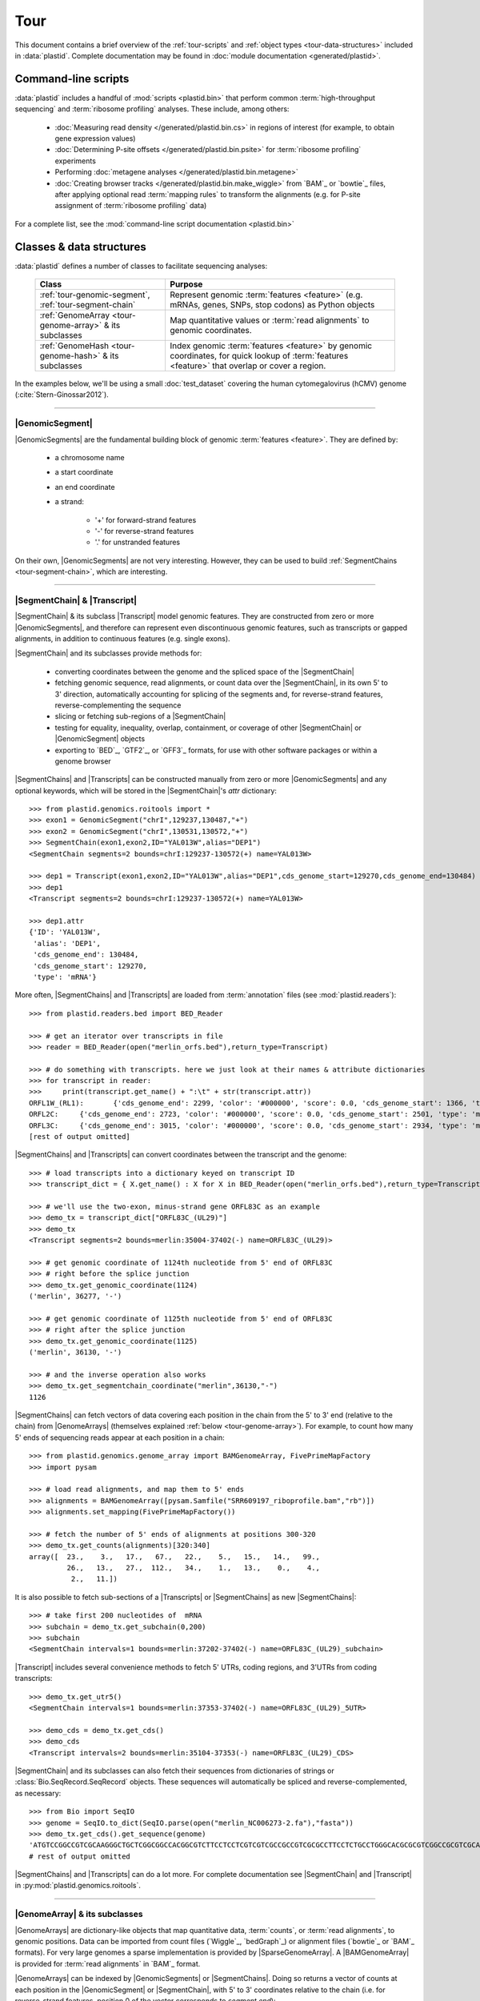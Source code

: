 Tour
====

This document contains a brief overview of the :ref:`tour-scripts` and
:ref:`object types <tour-data-structures>` included in :data:`plastid`. Complete
documentation may be found in :doc:`module documentation <generated/plastid>`.


.. _tour-scripts:

Command-line scripts
--------------------

:data:`plastid` includes a handful of :mod:`scripts <plastid.bin>` that perform common
:term:`high-throughput sequencing` and :term:`ribosome profiling` analyses.
These include, among others:

  - :doc:`Measuring read density </generated/plastid.bin.cs>` in regions
    of interest (for example, to obtain gene expression values)

  - :doc:`Determining P-site offsets </generated/plastid.bin.psite>` for
    :term:`ribosome profiling` experiments

  - Performing :doc:`metagene analyses </generated/plastid.bin.metagene>`

  - :doc:`Creating browser tracks </generated/plastid.bin.make_wiggle>` 
    from `BAM`_ or `bowtie`_ files, after applying optional read :term:`mapping rules`
    to transform the alignments (e.g. for P-site assignment of 
    :term:`ribosome profiling` data) 

For a complete list, see the :mod:`command-line script documentation <plastid.bin>`



.. _tour-data-structures:

Classes & data structures
-------------------------

:data:`plastid` defines a number of classes to facilitate sequencing analyses:

    =======================================================    ===============================================
    **Class**                                                  **Purpose**
    -------------------------------------------------------    -----------------------------------------------
    :ref:`tour-genomic-segment`, :ref:`tour-segment-chain`     Represent genomic :term:`features <feature>`
                                                               (e.g. mRNAs, genes, SNPs, stop codons) as
                                                               Python objects

    :ref:`GenomeArray <tour-genome-array>` & its subclasses    Map quantitative values or
                                                               :term:`read alignments` to genomic coordinates.

    :ref:`GenomeHash <tour-genome-hash>` & its  subclasses     Index genomic :term:`features <feature>` by
                                                               genomic coordinates, for quick lookup of
                                                               :term:`features <feature>` that overlap or
                                                               cover a region.
    =======================================================    ===============================================

In the examples below, we'll be using a small :doc:`test_dataset` covering the human cytomegalovirus (hCMV) genome (:cite:`Stern-Ginossar2012`).

-------------------------------------------------------------------------------

.. _tour-genomic-segment:

|GenomicSegment|
................
|GenomicSegments| are the fundamental building block of genomic
:term:`features <feature>`. They are defined by:

  - a chromosome name
  
  - a start coordinate
  
  - an end coordinate
  
  - a strand:
  
      - '+' for forward-strand features
      - '-' for reverse-strand features
      - '.' for unstranded features
      
On their own, |GenomicSegments| are not very interesting. However, they
can be used to build :ref:`SegmentChains <tour-segment-chain>`, which are interesting.

-------------------------------------------------------------------------------

.. _tour-segment-chain:

|SegmentChain| & |Transcript|
.............................

|SegmentChain| & its subclass |Transcript| model genomic features. They are
constructed from zero or more |GenomicSegments|, and therefore can represent
even discontinuous genomic features, such as transcripts or gapped alignments,
in addition to continuous features (e.g. single exons).
	
|SegmentChain| and its subclasses provide methods for:
	
  - converting coordinates between the genome and the spliced space of the
    |SegmentChain|

  - fetching genomic sequence, read alignments, or count data over
    the |SegmentChain|, in its own 5' to 3' direction, automatically
    accounting for splicing of the segments and, for reverse-strand
    features, reverse-complementing the sequence

  - slicing or fetching sub-regions of a |SegmentChain|
      
  - testing for equality, inequality, overlap, containment, or coverage
    of other |SegmentChain| or |GenomicSegment| objects

  - exporting to `BED`_, `GTF2`_, or `GFF3`_ formats, for use with other
    software packages or within a genome browser

|SegmentChains| and |Transcripts| can be constructed manually from zero or more
|GenomicSegments| and any optional keywords, which will be stored in the
|SegmentChain|'s `attr` dictionary::

    >>> from plastid.genomics.roitools import *
    >>> exon1 = GenomicSegment("chrI",129237,130487,"+")
    >>> exon2 = GenomicSegment("chrI",130531,130572,"+")
    >>> SegmentChain(exon1,exon2,ID="YAL013W",alias="DEP1")
    <SegmentChain segments=2 bounds=chrI:129237-130572(+) name=YAL013W>

    >>> dep1 = Transcript(exon1,exon2,ID="YAL013W",alias="DEP1",cds_genome_start=129270,cds_genome_end=130484)
    >>> dep1
    <Transcript segments=2 bounds=chrI:129237-130572(+) name=YAL013W>
    
    >>> dep1.attr
    {'ID': 'YAL013W',
     'alias': 'DEP1',
     'cds_genome_end': 130484,
     'cds_genome_start': 129270,
     'type': 'mRNA'}


More often, |SegmentChains| and |Transcripts| are loaded from :term:`annotation`
files (see :mod:`plastid.readers`)::
 
    >>> from plastid.readers.bed import BED_Reader

    >>> # get an iterator over transcripts in file
    >>> reader = BED_Reader(open("merlin_orfs.bed"),return_type=Transcript)

    >>> # do something with transcripts. here we just look at their names & attribute dictionaries
    >>> for transcript in reader:
    >>>     print(transcript.get_name() + ":\t" + str(transcript.attr))
    ORFL1W_(RL1):	{'cds_genome_end': 2299, 'color': '#000000', 'score': 0.0, 'cds_genome_start': 1366, 'type': 'mRNA', 'ID': 'ORFL1W_(RL1)'}
    ORFL2C:	{'cds_genome_end': 2723, 'color': '#000000', 'score': 0.0, 'cds_genome_start': 2501, 'type': 'mRNA', 'ID': 'ORFL2C'}
    ORFL3C:	{'cds_genome_end': 3015, 'color': '#000000', 'score': 0.0, 'cds_genome_start': 2934, 'type': 'mRNA', 'ID': 'ORFL3C'}
    [rest of output omitted]


|SegmentChains| and |Transcripts| can convert coordinates between the transcript
and the genome::

    >>> # load transcripts into a dictionary keyed on transcript ID
    >>> transcript_dict = { X.get_name() : X for X in BED_Reader(open("merlin_orfs.bed"),return_type=Transcript) }

    >>> # we'll use the two-exon, minus-strand gene ORFL83C as an example
    >>> demo_tx = transcript_dict["ORFL83C_(UL29)"]
    >>> demo_tx
    <Transcript segments=2 bounds=merlin:35004-37402(-) name=ORFL83C_(UL29)>

    >>> # get genomic coordinate of 1124th nucleotide from 5' end of ORFL83C
    >>> # right before the splice junction
    >>> demo_tx.get_genomic_coordinate(1124)
    ('merlin', 36277, '-')
    
    >>> # get genomic coordinate of 1125th nucleotide from 5' end of ORFL83C
    >>> # right after the splice junction
    >>> demo_tx.get_genomic_coordinate(1125)
    ('merlin', 36130, '-')

    >>> # and the inverse operation also works
    >>> demo_tx.get_segmentchain_coordinate("merlin",36130,"-")
    1126

.. _tour-get-counts:

|SegmentChains| can fetch vectors of data covering each position in the chain
from the 5' to 3' end (relative to the chain) from |GenomeArrays| (themselves
explained :ref:`below <tour-genome-array>`). For example, to count how many 5'
ends of sequencing reads appear at each position in a chain::

    >>> from plastid.genomics.genome_array import BAMGenomeArray, FivePrimeMapFactory
    >>> import pysam

    >>> # load read alignments, and map them to 5' ends
    >>> alignments = BAMGenomeArray([pysam.Samfile("SRR609197_riboprofile.bam","rb")])
    >>> alignments.set_mapping(FivePrimeMapFactory())

    >>> # fetch the number of 5' ends of alignments at positions 300-320
    >>> demo_tx.get_counts(alignments)[320:340]
    array([  23.,    3.,   17.,   67.,   22.,    5.,   15.,   14.,   99.,
             26.,   13.,   27.,  112.,   34.,    1.,   13.,    0.,    4.,
              2.,   11.])

It is also possible to fetch sub-sections of a |Transcripts| or |SegmentChains|
as new |SegmentChains|::

    >>> # take first 200 nucleotides of  mRNA
    >>> subchain = demo_tx.get_subchain(0,200)
    >>> subchain
    <SegmentChain intervals=1 bounds=merlin:37202-37402(-) name=ORFL83C_(UL29)_subchain>

|Transcript| includes several convenience methods to fetch 5' UTRs, coding regions,
and 3'UTRs from coding transcripts::

    >>> demo_tx.get_utr5()
    <SegmentChain intervals=1 bounds=merlin:37353-37402(-) name=ORFL83C_(UL29)_5UTR>

    >>> demo_cds = demo_tx.get_cds()
    >>> demo_cds
    <Transcript intervals=2 bounds=merlin:35104-37353(-) name=ORFL83C_(UL29)_CDS>


|SegmentChain| and its subclasses can also fetch their sequences from dictionaries
of strings or :class:`Bio.SeqRecord.SeqRecord` objects. These sequences will
automatically be spliced and reverse-complemented, as necessary::

    >>> from Bio import SeqIO
    >>> genome = SeqIO.to_dict(SeqIO.parse(open("merlin_NC006273-2.fa"),"fasta"))
    >>> demo_tx.get_cds().get_sequence(genome)
    'ATGTCCGGCCGTCGCAAGGGCTGCTCGGCGGCCACGGCGTCTTCCTCCTCGTCGTCGCCGCCGTCGCGCCTTCCTCTGCCTGGGCACGCGCGTCGGCCGCGTCGCAAACGCTGCTTGGTACCCGAGG...'  
    # rest of output omitted


|SegmentChains| and |Transcripts| can do a lot more. For complete documentation
see |SegmentChain| and |Transcript| in :py:mod:`plastid.genomics.roitools`.
    
-------------------------------------------------------------------------------

.. _tour-genome-array:

|GenomeArray| & its subclasses
..............................
|GenomeArrays| are dictionary-like objects that  map quantitative data,
:term:`counts`, or :term:`read alignments`, to genomic positions.
Data can be imported from count files (`Wiggle`_, `bedGraph`_)
or alignment files (`bowtie`_ or `BAM`_ formats). For very large genomes a
sparse implementation is provided by |SparseGenomeArray|. A |BAMGenomeArray|
is provided for :term:`read alignments` in `BAM`_ format.

|GenomeArrays| can be indexed by |GenomicSegments| or |SegmentChains|. 
Doing so returns a vector of counts at each position in the |GenomicSegment|
or |SegmentChain|, with 5' to 3' coordinates relative to the chain (i.e.
for reverse-strand features, position 0 of the vector corresponds to
`segment.end`)::

    >>> # genomic segment
    >>> seg = GenomicSegment("merlin",1500,1600,"+")
    >>> alignments[seg]
    array([ 0.,  0.,  0.,  1.,  0.,  0.,  0.,  1.,  0.,  0.,  0.,  1.,  1.,
        0.,  0.,  0.,  0.,  0.,  0.,  0.,  0.,  0.,  0.,  0.,  0.,  0.,
        4.,  1.,  0.,  0.,  1.,  0.,  0.,  0.,  0.,  0.,  0.,  0.,  0.,
        0.,  0.,  0.,  1.,  0.,  0.,  0.,  0.,  0.,  0.,  0.,  0.,  0.,
        0.,  0.,  0.,  0.,  2.,  0.,  0.,  0.,  0.,  0.,  0.,  1.,  0.,
        0.,  0.,  0.,  0.,  0.,  0.,  0.,  0.,  1.,  0.,  0.,  0.,  0.,
        1.,  0.,  0.,  0.,  0.,  0.,  0.,  0.,  0.,  0.,  0.,  1.,  0.,
        0.,  0.,  0.,  0.,  0.,  0.,  0.,  0.,  0.])

    >>> # segment chain
    >>> alignments[demo_cds][:100]
    array([ 24.,   4.,   0.,   1.,   6.,   1.,   0.,   1.,  16.,   2.,   1.,
         1.,   2.,  13.,  17.,  13.,  13.,   2.,   3.,  23.,  10.,  39.,
        22.,  23.,  31.,  34.,  11.,  20.,  15.,   2.,   8.,  10.,   4.,
        11.,   9.,   5.,   5.,   4.,  13.,   5.,   2.,   0.,   2.,   4.,
         0.,   7.,  48.,  10.,  14.,   2.,   2.,   4.,   3.,   8.,   9.,
         0.,   9.,   8.,   8.,   9.,  10.,   9.,  14.,   3.,   9.,  33.,
         3.,   6.,  38.,   7.,   1.,  14.,   3.,  32.,  55.,  11.,   1.,
         4.,   1.,   9.,   9.,   1.,   3.,   2.,   0.,   6.,  17.,  21.,
         1.,  32.,   6.,   3.,  11.,   3.,   2.,   7.,  10.,   0.,  36.,
         4.])

    >>> # has same effects as calling the 'get_counts()' method
    >>> (demo_cds.get_counts(alignments) == alignments[demo_cds]).all()
    True

When importing :term:`read alignments`, users can specify a :term:`mapping rule`
to determine the genomic position(s) at which each alignment should be counted.
:data:`plastid` already includes mapping functions to map :term:`read alignments`:

  - to their fiveprime or threeprime ends, with or without offsets from
    that end (e.g. for :term:`P-site mapping <P-site offset>` for
    :term:`ribosome profiling data`)
     
  - fractionally over their entire lengths (for visualizing the full extent
    of transcripts in :term:`RNA-seq` data)
   
  - fractionally to all positions covered by a central portion of the read
    alignment, after excluding a user-defined number of positions on each
    send of the read (as in ribosome profiling data from *E. coli*
    :cite:`Oh2011` or *D. melanogaster* :cite:`Dunn2013`)

:term:`mapping rules <mapping function>` for |BAMGenomeArrays| can be changed
at runtime::

    >>> from plastid.genomics.genome_array import FivePrimeMapFactory, ThreePrimeMapFactory
    
    >>> alignments.set_mapping(FivePrimeMapFactory())
    >>> demo_tx.get_cds().get_counts(alignments)[:50]
    array([ 24.,   4.,   0.,   1.,   6.,   1.,   0.,   1.,  16.,   2.,   1.,
             1.,   2.,  13.,  17.,  13.,  13.,   2.,   3.,  23.,  10.,  39.,
            22.,  23.,  31.,  34.,  11.,  20.,  15.,   2.,   8.,  10.,   4.,
            11.,   9.,   5.,   5.,   4.,  13.,   5.,   2.,   0.,   2.,   4.,
             0.,   7.,  48.,  10.,  14.,   2.])

    >>> # change to mapping with 15 nucleotide offset from 5' end
    >>> alignments.set_mapping(FivePrimeMapFactory(offset=15))
    >>> demo_tx.get_cds().get_counts(alignments)[:50]
    array([  3.,  26.,   8.,  17.,   4.,   4.,   9.,  27.,   7.,   3.,  17.,
            10.,  18.,  20.,   1.,  24.,   4.,   0.,   1.,   6.,   1.,   0.,
             1.,  16.,   2.,   1.,   1.,   2.,  13.,  17.,  13.,  13.,   2.,
             3.,  23.,  10.,  39.,  22.,  23.,  31.,  34.,  11.,  20.,  15.,
             2.,   8.,  10.,   4.,  11.,   9.])

    >>> # change to mapping from 3' end, with no offset
    >>> alignments.set_mapping(ThreePrimeMapFactory())
    >>> demo_tx.get_cds().get_counts(alignments)[:50]
    array([  5.,   6.,  14.,  17.,  24.,   5.,  14.,  19.,   4.,   5.,  11.,
             6.,   4.,   4.,   0.,   2.,   0.,   0.,   1.,   6.,  14.,  26.,
            25.,   4.,  23.,   7.,   8.,  24.,  11.,  11.,  22.,   9.,  14.,
             2.,   0.,   1.,   5.,   9.,   7.,   1.,   6.,   3.,   1.,   4.,
             5.,  15.,  15.,   6.,  17.,   8.])



|GenomeArrays| and subclasses can be exported to `wiggle`_ or `bedGraph`_
files for use in a :term:`genome browser`::

    >>> # export minus strand as a bedgraph file
    >>> with open("alignments_rc.wig","w") as fout:
    >>>     alignments.to_bedgraph(fout,"my_trackname","-")


`wiggle`_ or `bedGraph`_ files can be also imported into a |GenomeArray|
using the :meth:`~plastid.genomics.genome_array.GenomeArray.add_from_wiggle`
method::

    >>> new_data = GenomeArray()
    >>> new_data.add_from_wiggle(open("alignments_rc.wig"),"-")
    
    >>> demo_tx.get_cds().get_counts(new_data)[:50]
    array([  5.,   6.,  14.,  17.,  24.,   5.,  14.,  19.,   4.,   5.,  11.,
             6.,   4.,   4.,   0.,   0.,   0.,   0.,   0.,   6.,  14.,  26.,
            25.,   4.,  23.,   7.,   8.,  24.,  11.,  11.,  22.,   9.,  14.,
             2.,   0.,   0.,   5.,   9.,   7.,   1.,   6.,   3.,   1.,   4.,
             5.,  15.,  15.,   6.,  17.,   8.])

For further information, see:

  - The module documentation for :py:mod:`~plastid.genomics.genome_array`

  - In-depth discussion of :doc:`mapping rules <concepts/mapping_rules>`

-------------------------------------------------------------------------------

.. _tour-genome-hash:

|GenomeHash|, |BigBedGenomeHash|, and |TabixGenomeHash|
.......................................................

Often one needs to know whether any features overlap a specific region in the
genome, for example, to find transcripts that overlap one another.

But, it would be inefficient to scan an entire file to find overlapping features,
or to test whether two features overlap if we already know from their genomic
coordinates that they cannot.


|GenomeHash| and its subclasses avoid this problem by indexing features
by location. A |GenomeHash| may be created from a list or dictionary of features
(e.g. |SegmentChains| or |Transcripts|) in memory, or directly loaded from a
genome annotation (in `BED`_, `GTF2`_, `GFF3`_, or `PSL`_ format)::

    >>> from plastid.genomics.genome_hash import GenomeHash 
    >>> my_hash = GenomeHash(transcript_dict)
 
Having made a |GenomeHash|, we can ask what is where in the genome. For
example, to find all features between bases 10000-20000 on the plus
strand of chromosome *chrI*::

    >>> roi = GenomicSegment("merlin",10000,20000,"+")
    >>> my_hash[roi]
    [<Transcript segments=1 bounds=merlin:14307-14957(+) name=ORFL35W_(UL5)>,
     <Transcript segments=1 bounds=merlin:16522-17040(+) name=ORFL40W_(UL8)>,
     <Transcript segments=1 bounds=merlin:15814-16632(+) name=ORFL37W_(UL7)>,
     <Transcript segments=1 bounds=merlin:19793-21178(+) name=ORFL46W.iORF2>,
     <Transcript segments=1 bounds=merlin:12684-12929(+) name=ORFL25W>,
     <Transcript segments=1 bounds=merlin:13185-13406(+) name=ORFL30W>,
     <Transcript segments=1 bounds=merlin:19559-21178(+) name=ORFL46W>,
     <Transcript segments=1 bounds=merlin:9799-11193(+) name=ORFL23W_(RL12)>,
     <Transcript segments=1 bounds=merlin:13561-13779(+) name=ORFL33W>,
     <Transcript segments=1 bounds=merlin:12872-13192(+) name=ORFL26W>,
     <Transcript segments=1 bounds=merlin:18591-19559(+) name=ORFL45W_(UL11)>,
     <Transcript segments=1 bounds=merlin:19607-21178(+) name=ORFL46W.iORF1_(UL13)>,
     <Transcript segments=1 bounds=merlin:19053-19559(+) name=ORFL45W.iORF1>,
     <Transcript segments=1 bounds=merlin:18467-18685(+) name=ORFL44W>,
     <Transcript segments=1 bounds=merlin:17867-18142(+) name=ORFL42W>,
     <Transcript segments=1 bounds=merlin:14914-15906(+) name=ORFL36W_(UL6)>,
     <Transcript segments=1 bounds=merlin:13770-14369(+) name=ORFL34W_(UL4)>,
     <Transcript segments=1 bounds=merlin:11138-12169(+) name=ORFL24W_(RL13)>,
     <Transcript segments=1 bounds=merlin:14565-14957(+) name=ORFL35W.iORF1>]

Or on both strands::

    >>> my_hash.get_overlapping_features(roi,stranded=False)
    [<Transcript segments=1 bounds=merlin:19793-21178(+) name=ORFL46W.iORF2>,
     <Transcript segments=1 bounds=merlin:17609-17857(-) name=ORFL43C.iORF1>,
     <Transcript segments=1 bounds=merlin:19607-21178(+) name=ORFL46W.iORF1_(UL13)>,
     <Transcript segments=1 bounds=merlin:17609-17968(-) name=ORFL43C>,
     <Transcript segments=2 bounds=merlin:7811-13052(-) name=ORFL27C>,
     <Transcript segments=1 bounds=merlin:15643-15915(-) name=ORFL38C>,
     <Transcript segments=1 bounds=merlin:13561-13779(+) name=ORFL33W>,
     <Transcript segments=1 bounds=merlin:19053-19559(+) name=ORFL45W.iORF1>,
     <Transcript segments=1 bounds=merlin:17867-18142(+) name=ORFL42W>,
     <Transcript segments=1 bounds=merlin:14914-15906(+) name=ORFL36W_(UL6)>,
     <Transcript segments=1 bounds=merlin:14307-14957(+) name=ORFL35W_(UL5)>,
     <Transcript segments=1 bounds=merlin:16522-17040(+) name=ORFL40W_(UL8)>,
     <Transcript segments=1 bounds=merlin:15698-15937(-) name=ORFL39C>,
     <Transcript segments=1 bounds=merlin:17061-17294(-) name=ORFL41C>,
     <Transcript segments=1 bounds=merlin:13169-13402(-) name=ORFL31C.iORF1>,
     <Transcript segments=1 bounds=merlin:13185-13406(+) name=ORFL30W>,
     <Transcript segments=1 bounds=merlin:19559-21178(+) name=ORFL46W>,
     <Transcript segments=1 bounds=merlin:12872-13192(+) name=ORFL26W>,
     <Transcript segments=1 bounds=merlin:12957-13226(-) name=ORFL29C>,
     <Transcript segments=1 bounds=merlin:13770-14369(+) name=ORFL34W_(UL4)>,
     <Transcript segments=1 bounds=merlin:12910-13140(-) name=ORFL28C.iORF1>,
     <Transcript segments=1 bounds=merlin:14565-14957(+) name=ORFL35W.iORF1>,
     <Transcript segments=1 bounds=merlin:15814-16632(+) name=ORFL37W_(UL7)>,
     <Transcript segments=1 bounds=merlin:12684-12929(+) name=ORFL25W>,
     <Transcript segments=1 bounds=merlin:9799-11193(+) name=ORFL23W_(RL12)>,
     <Transcript segments=1 bounds=merlin:13110-13439(-) name=ORFL31C_(UL2)>,
     <Transcript segments=1 bounds=merlin:18591-19559(+) name=ORFL45W_(UL11)>,
     <Transcript segments=1 bounds=merlin:11138-12169(+) name=ORFL24W_(RL13)>,
     <Transcript segments=1 bounds=merlin:12899-13159(-) name=ORFL28C>,
     <Transcript segments=1 bounds=merlin:18467-18685(+) name=ORFL44W>]

Does anything interesting overlap *ORFL83C_(UL29)*?

 .. code-block:: python

    >>> my_hash[demo_tx]
    [<Transcript segments=1 bounds=merlin:37077-37449(-) name=ORFL84C>,
     <Transcript segments=1 bounds=merlin:33081-35058(-) name=ORFL79C_(UL27)>,
     <Transcript segments=1 bounds=merlin:37382-37898(-) name=ORFL85C_(UL30)>,
     <Transcript segments=2 bounds=merlin:35004-37403(-) name=ORFL83C_(UL29)>]

For more information, see the module documentation for :mod:`~plastid.genomics.genome_hash`.

-------------------------------------------------------------------------------


See also
--------
  - :doc:`examples` 

  - Detailed :ref:`module documentation <modindex>` for complete descriptions
    of the attributes and methods of these and other data structures

      - :mod:`plastid.genomics.roitools`

      - :mod:`plastid.genomics.genome_array`

      - :mod:`plastid.genomics.genome_hash`

      - :mod:`plastid.readers`
